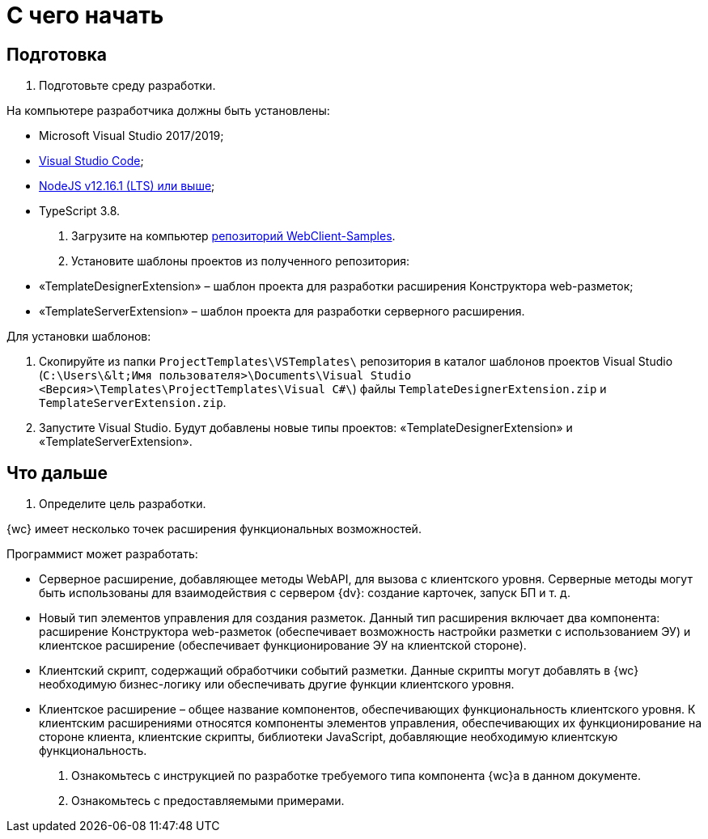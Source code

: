 = С чего начать

== Подготовка

. Подготовьте среду разработки.

На компьютере разработчика должны быть установлены:

* Microsoft Visual Studio 2017/2019;
* https://code.visualstudio.com/[Visual Studio Code];
* https://nodejs.org/en/[NodeJS v12.16.1 (LTS) или выше];
* TypeScript 3.8.
. Загрузите на компьютер link:{dv}RepOnGitHub.md[репозиторий WebClient-Samples].

. Установите шаблоны проектов из полученного репозитория:

* «TemplateDesignerExtension» – шаблон проекта для разработки расширения Конструктора web-разметок;
* «TemplateServerExtension» – шаблон проекта для разработки серверного расширения.

Для установки шаблонов:

. Скопируйте из папки `ProjectTemplates\VSTemplates\` репозитория в каталог шаблонов проектов Visual Studio (`C:\Users\\&lt;Имя пользователя&gt;\Documents\Visual Studio &lt;Версия&gt;\Templates\ProjectTemplates\Visual C#\`) файлы `TemplateDesignerExtension.zip` и `TemplateServerExtension.zip`.
. Запустите Visual Studio. Будут добавлены новые типы проектов: «TemplateDesignerExtension» и «TemplateServerExtension».

== Что дальше

. Определите цель разработки.

{wc} имеет несколько точек расширения функциональных возможностей.

Программист может разработать:

* Серверное расширение, добавляющее методы WebAPI, для вызова с клиентского уровня. Серверные методы могут быть использованы для взаимодействия с сервером {dv}: создание карточек, запуск БП и т. д.
* Новый тип элементов управления для создания разметок. Данный тип расширения включает два компонента: расширение Конструктора web-разметок (обеспечивает возможность настройки разметки с использованием ЭУ) и клиентское расширение (обеспечивает функционирование ЭУ на клиентской стороне).
* Клиентский скрипт, содержащий обработчики событий разметки. Данные скрипты могут добавлять в {wc} необходимую бизнес-логику или обеспечивать другие функции клиентского уровня.
* Клиентское расширение – общее название компонентов, обеспечивающих функциональность клиентского уровня. К клиентским расширениями относятся компоненты элементов управления, обеспечивающих их функционирование на стороне клиента, клиентские скрипты, библиотеки JavaScript, добавляющие необходимую клиентскую функциональность.
. Ознакомьтесь с инструкцией по разработке требуемого типа компонента {wc}а в данном документе.

. Ознакомьтесь с предоставляемыми примерами.
